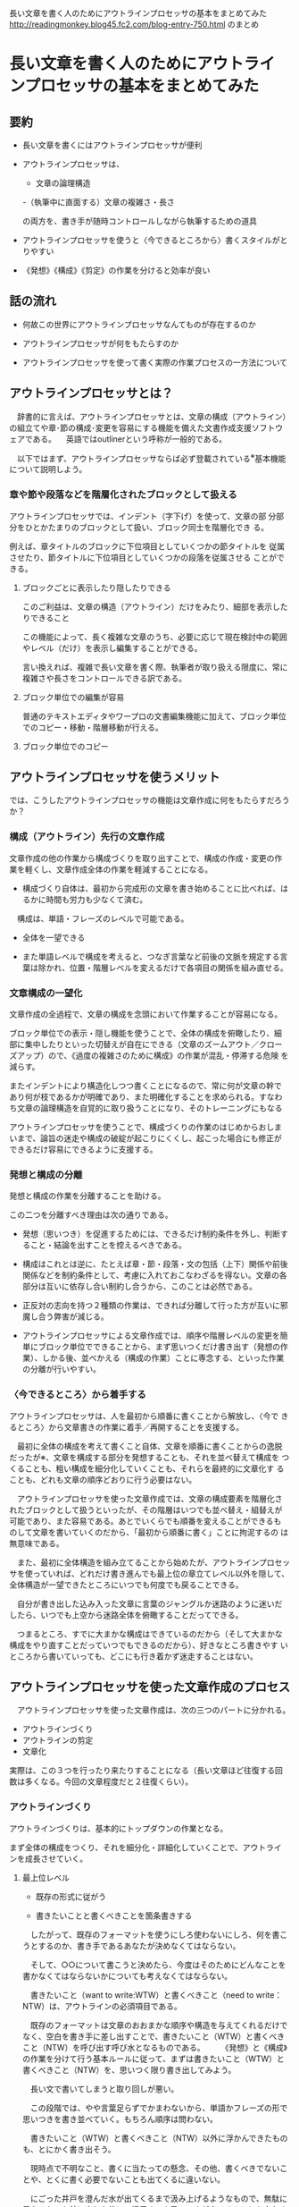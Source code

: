 長い文章を書く人のためにアウトラインプロセッサの基本をまとめてみた
http://readingmonkey.blog45.fc2.com/blog-entry-750.html のまとめ
 

* 長い文章を書く人のためにアウトラインプロセッサの基本をまとめてみた

** 要約

- 長い文章を書くにはアウトラインプロセッサが便利

- アウトラインプロセッサは、

  - 文章の論理構造

  -（執筆中に直面する）文章の複雑さ・長さ

  の両方を、書き手が随時コントロールしながら執筆するための道具

- アウトラインプロセッサを使うと〈今できるところから〉書くスタイルがと
  りやすい

- 《発想》《構成》《剪定》の作業を分けると効率が良い

** 話の流れ

- 何故この世界にアウトラインプロセッサなんてものが存在するのか

- アウトラインプロセッサが何をもたらすのか

- アウトラインプロセッサを使って書く実際の作業プロセスの一方法について

** アウトラインプロセッサとは？

　辞書的に言えば、アウトラインプロセッサとは、文章の構成（アウトライン）の組立てや章･節の構成･変更を容易にする機能を備えた文書作成支援ソフトウェアである。
　英語ではoutlinerという呼称が一般的である。

　以下ではまず、アウトラインプロセッサならば必ず登載されている^{※}基本機能について説明しよう。

*** 章や節や段落などを階層化されたブロックとして扱える

    アウトラインプロセッサでは、インデント（字下げ）を使って、文章の部
    分部分をひとかたまりのブロックとして扱い、ブロック同士を階層化でき
    る。
    
    例えば、章タイトルのブロックに下位項目としていくつかの節タイトルを
    従属させたり、節タイトルに下位項目としていくつかの段落を従属させる
    ことができる。

**** ブロックごとに表示したり隠したりできる

このご利益は、文章の構造（アウトライン）だけをみたり、細部を表示したりできること

この機能によって、長く複雑な文章のうち、必要に応じて現在検討中の範囲
やレベル（だけ）を表示し編集することができる。

言い換えれば、複雑で長い文章を書く際、執筆者が取り扱える限度に、常に
複雑さや長さをコントロールできる訳である。

**** ブロック単位での編集が容易

普通のテキストエディタやワープロの文書編集機能に加えて、ブロック単位
でのコピー・移動・階層移動が行える。

**** ブロック単位でのコピー

** アウトラインプロセッサを使うメリット

では、こうしたアウトラインプロセッサの機能は文章作成に何をもたらすだろうか？

*** 構成（アウトライン）先行の文章作成

文章作成の他の作業から構成づくりを取り出すことで、構成の作成・変更の作
業を軽くし、文章作成全体の作業を軽減することになる。

- 構成づくり自体は、最初から完成形の文章を書き始めることに比べれば、は
  るかに時間も労力も少なくて済む。

　構成は、単語・フレーズのレベルで可能である。

- 全体を一望できる

- また単語レベルで構成を考えると、つなぎ言葉など前後の文脈を規定する言
  葉は除かれ、位置・階層レベルを変えるだけで各項目の関係を組み直せる。

*** 文章構成の一望化

文章作成の全過程で、文章の構成を念頭において作業することが容易になる。

ブロック単位での表示・隠し機能を使うことで、全体の構成を俯瞰したり、細
部に集中したりといった切替えが自在にできる（文章のズームアウト／クロー
ズアップ）ので、《過度の複雑さのために構成》の作業が混乱・停滞する危険
を減らす。

またインデントにより構造化しつつ書くことになるので、常に何が文章の幹で
あり何が枝であるかが明確であり、また明確化することを求められる。すなわ
ち文章の論理構造を自覚的に取り扱うことになり、そのトレーニングにもなる

アウトラインプロセッサを使うことで、構成づくりの作業のはじめからおしま
いまで、論旨の迷走や構成の破綻が起こりにくくし、起こった場合にも修正が
できるだけ容易にできるように支援する。　

*** 発想と構成の分離

発想と構成の作業を分離することを助ける。

この二つを分離すべき理由は次の通りである。

- 発想（思いつき）を促進するためには、できるだけ制約条件を外し、判断す
  ること・結論を出すことを控えるべきである。

- 構成はこれとは逆に、たとえば章・節・段落・文の包括（上下）関係や前後
  関係などを制約条件として、考慮に入れておこなわざるを得ない。文章の各
  部分は互いに依存し合い制約し合うから、このことは必然である。

- 正反対の志向を持つ２種類の作業は、できれば分離して行った方が互いに邪
  魔し合う弊害が減じる。

- アウトラインプロセッサによる文章作成では、順序や階層レベルの変更を簡
  単にブロック単位でできることから、まず思いつくだけ書き出す（発想の作
  業）、しかる後、並べかえる（構成の作業）ことに専念する、といった作業
  の分離が行いやすい。

*** 〈今できるところ〉から着手する

アウトラインプロセッサは、人を最初から順番に書くことから解放し、〈今で
きるところ〉から文章書きの作業に着手／再開することを支援する。

　最初に全体の構成を考えて書くこと自体、文章を順番に書くことからの逸脱
だったが※、文章を構成する部分を発想することも、それを並べ替えて構成を
つくることも、粗い構成を細分化していくことも、それらを最終的に文章化す
ることも、どれも文章の順序どおりに行う必要はない。

　アウトラインプロセッサを使った文章作成では、文章の構成要素を階層化さ
れたブロックとして扱うといったが、その階層はいつでも並べ替え・組替えが
可能であり、また容易である。あとでいくらでも順番を変えることができるも
のして文章を書いていくのだから、「最初から順番に書く」ことに拘泥するの
は無意味である。

　また、最初に全体構造を組み立てることから始めたが、アウトラインプロセッ
サを使っていれば、どれだけ書き進んでも最上位の章立てレベル以外を隠して、
全体構造が一望できたところにいつでも何度でも戻ることできる。

　自分が書き出した込み入った文章に言葉のジャングルか迷路のように迷いだ
したら、いつでも上空から迷路全体を俯瞰することだってできる。

　つまるところ、すでに大まかな構成はできているのだから（そして大まかな
構成をやり直すことだっていつでもできるのだから）、好きなところ書きやす
いところから書いていっても、どこにも行き着かず迷走することはない。


** アウトラインプロセッサを使った文章作成のプロセス


　アウトラインプロセッサを使った文章作成は、次の三つのパートに分かれる。

- アウトラインづくり
- アウトラインの剪定
- 文章化

実際は、この３つを行ったり来たりすることになる（長い文章ほど往復する回
数は多くなる。今回の文章程度だと２往復くらい）。　

*** アウトラインづくり

アウトラインづくりは、基本的にトップダウンの作業となる。

まず全体の構成をつくり、それを細分化・詳細化していくことで、アウトライ
ンを成長させていく。　

**** 最上位レベル

- 既存の形式に従がう

- 書きたいことと書くべきことを箇条書きする

　したがって、既存のフォーマットを使うにしろ使わないにしろ、何を書こうとするのか、書き手であるあなたが決めなくてはならない。

　そして、○○について書こうと決めたら、今度はそのためにどんなことを書かなくてはならないかについても考えなくてはならない。

　書きたいこと（want to write:WTW）と書くべきこと（need to
write：NTW）は、アウトラインの必須項目である。

　既存のフォーマットは文章のおおまかな順序や構造を与えてくれるだけでなく、空白を書き手に差し出すことで、書きたいこと（WTW）と書くべきこと（NTW）を呼び出す呼び水となるものである。
　
　《発想》と《構成》の作業を分けて行う基本ルールに従って、まずは書きたいこと（WTW）と書くべきこと（NTW）を、思いつく限り書き出してみよう。

　長い文で書いてしまうと取り回しが悪い。

　この段階では、やや言葉足らずでかまわないから、単語かフレーズの形で思いつきを書き並べていく。もちろん順序は問わない。

　書きたいこと（WTW）と書くべきこと（NTW）以外に浮かんできたものも、とにかく書き出そう。

　現時点で不明なこと、書くに当たっての懸念、その他、書くべきでないことや、とくに書く必要でないことも出てくるに違いない。

　にごった井戸を澄んだ水が出てくるまで汲み上げるようなもので、無駄に思えるものを外に出した後に、採用すべき思いつきが出てくることも少なくない。
　
　書き出せるだけだしたら、軽く分類するなり、既存のフォーマットに当てはめるなりすれば、スタート地点としての最上位レベルのアウトラインは、とりあえずできたことになる。
　

　なお、不要にみえる項目も削除せず、（ゴミ箱）という項目をつくってその下位項目として移動しておくことをお勧めする。

　最終稿の中に生かされなくても（そして一見まぬけに見えても）、こうしたジャンク項目はひそかに書き手の知性と動機付けの水位を上げてくれているのだ。
　
　
**** 細分化の作業

ここまで着たら、大まかな項目が箇条書きとして並んでいるはずである。それ
ぞれの項目を細分化・詳細化していくことで、アウトラインを成長させていく。

大原則は〈今できるところから〉行うである。

細分化・詳細化:

- 詳細化は、項目によって難易の差が大きい。向こう見ずに最難関から突破し
  ようとせず、最も取り組みやすそうなところから手をつけることを勧める。
  　
- 今の時点ではぼんやりとしか分かっていない／考えていない事項について、
  より詳しく何であるのかを突き止め、議論を詳細化し深めていく

- つまり、いま詳細化しようとしている項目を「問い」として捉えて、その答え
  を、下位項目として追加していくのである。

- そうしてでてきた下位項目についても問答を行い、さらに下位項目を追加して
  いく。

この繰り返しでアウトラインの細分化を行っていく。

どのような問答を行うべきかは、書いている文章やアウトラインの段階によっ
て様々だが、よく使われる問いを並べてみると以下のようになる。

- 「～とは何か？」－本質：定義を導く
- 「言い換えると？」－説明・言い換えを導く
- 「具体的には？」－説明・事例を導く
- 「どんな例があるか？」－例示を導く
- 「何故そう言えるのか？」－根拠を導く
- 「その後は？」ー帰結・結果を導く

作業の進め方は、最上位レベルでやったのと同様、《発想》と《構成》の作
業をを分けて行うのがいい。

- まず《発想》の作業では、ここでも思いつく限りとにかく書き出していく。

- 導きの問いを参考に、今のアウトラインの各項目に問いを投げかけ、あるい
  は問いの形にして、答えらしきものが浮かぶ限り書き出す。

- 先に言ったとおり、無関係くさいものも、同考えてもハズレな答えも、とに
  かく書き出してしまった方がいい。

- うまい答えが出ないからと止まってしまうと、自分の中の検閲官に追いつか
  れてしまい、効率は落ちてしまう。

- そうした自己検閲をなるべく避けるために、《発想》と《構成》の作業を分けるのである。　

- 問答の答えを書き出し終えたら、《構成》の作業として、新たに書き並んだ
  下位項目をしかるべき順に並べ替え、不要な項目を削除せずゴミ箱項目に移
  し、作業中に他にも必要な項目が思い浮かべば追加していく。

　
細分化は、何重にも繰り返す必要がある。

- 一通りやり終えた後に、最初に手をつけた項目を見直すと、さらに細分化を
  続ける必要に気付くことがある。

- 詳細化する過程で、書き手の理解が進み思考が深まったのである。言うまで
  もなく、この細分化の作業が、アウトラインづくりの中心であり、最も時間
  がかかるところである。　

*** アウトラインの剪定


**** アウトラインづくりは必ず行き詰る


　アウトラインづくりは、基本的にトップダウン、全体構成から細部へ進む作業になるが、そうそう一直線に下っていけば完成するものではない。
　
　大抵の場合、アウトラインが詳細になっていくと、どこかで行き詰ってしまい先に進まなくなる。
　たとえばいくつもの筋や要素が入り組んで見通しが極めて悪くなったり、本筋が何であるかが見えにくくなる。
　
　また手がける文章が長ければ長いほど、細部が出来上がってくると、最初に決めた全体構成のところどころに不整合や改善点が見えてくる事が多い。
　全体構成を決めたときには、文章を構成する細かい要素の隅々まで念頭において考えられた訳ではない。アウトラインを細分化する中で素材や構成と格闘しているうちに、そうした細部が持つ意味が見えてきたり、他の要素とのつながりが発見できることは少なくない。
　最初は必須に思えた要素がそれほど重要ではなくなくなったり、繰り返しが過ぎてうるさく感じるようになったり、不要部分や重複部分も目に付いてくる。
　もちろんすべての重複部分や不要部分を取り除けば済む訳ではない。冗長性のない文章は、踊り場のない階段のようなもので、読みづらく、かえって伝えるべきものを伝えにくくなる。
　
　重要なのは、この行き詰まりは、最初の目論見が甘かったことだけから生じているのではないことだ。
　今のあなたは、かつてのあなたと同じではない。あなたの知力は、このアウトラインに取っ組み合うわずかの間に、いくらか成長したのだ。だからこそ弱点に目が行き、改善すべき点に意識が向く。

　書くことは気付きを生む。
　人は理解したことを書くばかりでなく、理解するためにも書く。
　あるいは最初の理解を乗り越えるために書くのだとも言える。
　そうでなければ、今も書かれている多くの見返りのない文章は書かれぬままだっただろう。
　だから、これは良い徴候だ。つまり、ようやく本当に頭で考えることができる段階に来たということだから。
　
　細分化を進めてアウトラインが育ち切ったら（そしてアウトラインの繁茂が道をふさぎ出したら）、全体を見直す機会である。
　
　
**** 剪定の作業


　樹木の剪定とは異なり、アウトラインの剪定は、取り除くだけではなく増補する必要も同じくらいある（アウトラインは樹木とは違い自力では成長しない）。
　それでもあえて剪定の比喩を使うのは、木の枝葉に近づきハサミを使った後、木から離れて全体像を見ることで成果を確認する、という作業が、ここでのアウトラインを整える作業に似ているからである。
　削除したり増補したりした後、その成果を評価するには、より広い範囲を見ながら行わなければならない。
　つまりアウトラインを整理する作業は、より上位の項目のレベルや全体構成のレベルにまで、繰り返し戻って確かめることが必要になる。
　
　上位レベルを参照しながら、次のようなことを確認する。
論理的に破綻してないか？

前後関係に問題はないか（まだ出てこない事項を参照したり前提にしていないか）？

重複した部分はないか？→あればどれを生かすべきか？一方を「何章を参照せよ」にするか？複数生かすなら表現を変えるか？

不要な部分はないか？→省略できないか？本文ではなく注記に回すか？


　こうしたことを確認しながら、アウトラインに対して移動と除去と追加を行っていく。

　
**** 大きな変更が必要な場合

　部分的な手直しでは足りず、章立ての順序を入れ替えたり、一つの章を分割したり、また複数の章を合体したり、と大きく構成を変える必要が出てくるかもしれない。

　書かれている内容が同じでも、構成が変わると（順序の変更のようなものですらも）、文章はまるで異なったものになる。

　今まで手を掛けて育ててきたアウトラインほど、下手に手を入れたら台無しになりはしないか、と手を出しづらくなる。
　

　対策はいろいろあるが、一番簡易なのは、先のバージョンのアウトラインはまるごと残しておくことだ。

　こうしておけば、安心していくらでもいじり回すことができる。

　いじり倒してうまく行かなかったら、うまくいかなかったバージョンとして、それも残しておく。
　

　最終的にボツになるアウトラインにも、後で役立つヒントが含まれることがある。

　失敗をもたらした大胆な改造は、少なくともその時点では、少なくとも意図においては、採用すべきものがあったはずである。それを消してしまっては、心理的に、その良き意図ごと捨ててしまうことになる。

　失敗バージョンを残しておいた方が、あとでその意図をもっとうまく実現する成功バージョンが生まれやすい。
　
　
**** 煮詰まったら違うフォーマットに変換してみる

　アウトラインプロセッサは、基本的にコンピュータの上で文書作成が完結するように作られたツールである。

　しかしユーザーはそれに縛られる必要はない。

　作業途中の文章がコンピュータの中にあるとつい忘れがちだが、ひどく行き詰ったら、あるいはいろいろ改変を試みてもうまくいかなかったら、手をつかって紙に構成を書き出してみるだけでも、思わぬ展望が開けたりする。

　箇条書きでもいいし、項目同士を線で結んでチャート化してもいい。表にまとめてみるのもいい。

　あるいは音声言語を使って誰かに概要を説明してみるのもよい。
　


*** 文章化の作業

細分化と剪定を経て、アウトラインが十分に熟したら、単語レベルから完全な
文・文章のレベルへ移行する段階である。

ここでも〈今できるところから〉着手する原則に従う。　

いきなり最終稿を作ろうとするより、ドラフト（下書き）のそのまたドラフト
（下書き）を書くぐらいの感じで進めた方がスムーズに進み、手直しも案外少
なくて済む。

文章化してみることで、改めてアウトラインの過不足や順序の問題に気付くこ
とも多い。文章化を進めるうちに構成を変える必要はどうしても出てくる。
アウトラインづくり, アウトラインの剪定の段階にまで戻ってやり直すべきである。

《発想》《構成》《剪定》の作業をもう一度行うことになる。

大規模に変更する場合は特に、やり直した方が結局速く済む。


